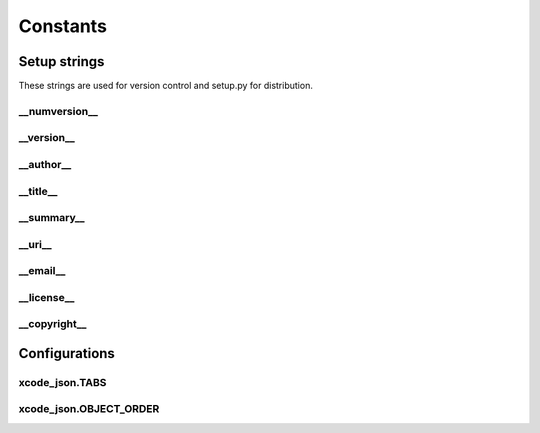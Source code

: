 Constants
=========

Setup strings
-------------

These strings are used for version control and setup.py for distribution.

\__numversion__
^^^^^^^^^^^^^^
.. doxygenvariable:: ide_gen::__numversion__

\__version__
^^^^^^^^^^^
.. doxygenvariable:: ide_gen::__version__

\__author__
^^^^^^^^^^
.. doxygenvariable:: ide_gen::__author__

\__title__
^^^^^^^^^
.. doxygenvariable:: ide_gen::__title__

\__summary__
^^^^^^^^^^^
.. doxygenvariable:: ide_gen::__summary__

\__uri__
^^^^^^^
.. doxygenvariable:: ide_gen::__uri__

\__email__
^^^^^^^^^
.. doxygenvariable:: ide_gen::__email__

\__license__
^^^^^^^^^^^
.. doxygenvariable:: ide_gen::__license__

\__copyright__
^^^^^^^^^^^^^
.. doxygenvariable:: ide_gen::__copyright__

Configurations
--------------

xcode_json.TABS
^^^^^^^^^^^^^^^
.. doxygenvariable:: ide_gen::xcode_json::TABS

xcode_json.OBJECT_ORDER
^^^^^^^^^^^^^^^^^^^^^^^
.. doxygenvariable:: ide_gen::xcode_json::OBJECT_ORDER
